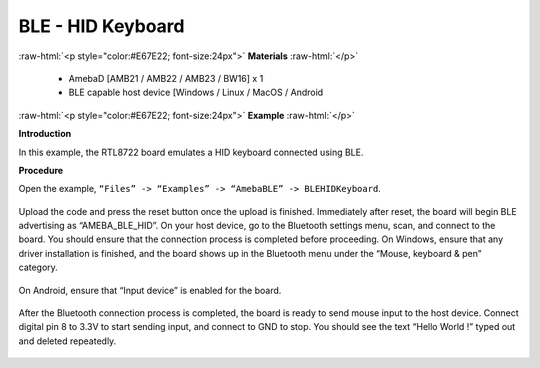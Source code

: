 #################################################
BLE - HID Keyboard
#################################################

.. role:: raw-html(raw)
   :format: html

:raw-html:`<p style="color:#E67E22; font-size:24px">`
**Materials**
:raw-html:`</p>`

   - AmebaD [AMB21 / AMB22 / AMB23 / BW16] x 1
   - BLE capable host device [Windows / Linux / MacOS / Android

:raw-html:`<p style="color:#E67E22; font-size:24px">`
**Example**
:raw-html:`</p>`

**Introduction**

In this example, the RTL8722 board emulates a HID keyboard connected using BLE.

**Procedure**

Open the example, ``“Files” -> “Examples” -> “AmebaBLE” -> BLEHIDKeyboard``.

    |1|

Upload the code and press the reset button once the upload is finished.
Immediately after reset, the board will begin BLE advertising as “AMEBA_BLE_HID”. 
On your host device, go to the Bluetooth settings menu, scan, and connect to the board.
You should ensure that the connection process is completed before proceeding.
On Windows, ensure that any driver installation is finished, and the board shows up 
in the Bluetooth menu under the “Mouse, keyboard & pen” category.

   |2|

On Android, ensure that “Input device” is enabled for the board.

   |3|

After the Bluetooth connection process is completed, the board is ready to send 
mouse input to the host device. Connect digital pin 8 to 3.3V to start sending input, 
and connect to GND to stop.
You should see the text “Hello World !” typed out and deleted repeatedly.

   |4|

.. |1| image:: /media/ambd_arduino/BLE_HID_Keyboard/1.png
   :width: 637
   :height: 1202
   :scale: 100 %
.. |2| image:: /media/ambd_arduino/BLE_HID_Keyboard/2.png
   :width: 2560
   :height: 1397
   :scale: 30 %
.. |3| image:: /media/ambd_arduino/BLE_HID_Keyboard/3.png
   :width: 1440
   :height: 2880
   :scale: 25 %
.. |4| image:: /media/ambd_arduino/BLE_HID_Keyboard/4.png
   :width: 753
   :height: 596
   :scale: 100 %